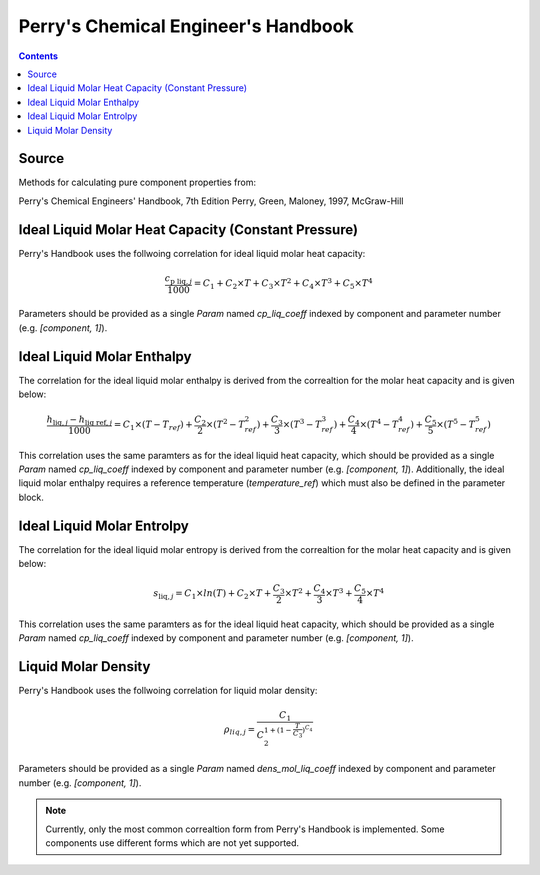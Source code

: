 Perry's Chemical Engineer's Handbook
====================================

.. contents:: Contents 
    :depth: 2

Source
------

Methods for calculating pure component properties from:

Perry's Chemical Engineers' Handbook, 7th Edition
Perry, Green, Maloney, 1997, McGraw-Hill

Ideal Liquid Molar Heat Capacity (Constant Pressure)
----------------------------------------------------

Perry's Handbook uses the follwoing correlation for ideal liquid molar heat capacity:

.. math:: \frac{c_{\text{p liq}, j}}{1000} = C_1 + C_2 \times T + C_3 \times T^2 + C_4 \times T^3 + C_5 \times T^4

Parameters should be provided as a single `Param` named `cp_liq_coeff` indexed by component and parameter number (e.g. `[component, 1]`).

Ideal Liquid Molar Enthalpy
---------------------------

The correlation for the ideal liquid molar enthalpy is derived from the correaltion for the molar heat capacity and is given below:

.. math:: \frac{h_{\text{liq}, j} - h_{\text{liq ref}, j}}{1000} = C_1 \times (T-T_{ref}) + \frac{C_2}{2} \times (T^2 - T_{ref}^2) + \frac{C_3}{3} \times (T^3 - T_{ref}^3) + \frac{C_4}{4} \times (T^4 - T_{ref}^4) + \frac{C_5}{5} \times (T^5 - T_{ref}^5)

This correlation uses the same paramters as for the ideal liquid heat capacity, which should be provided as a single `Param` named `cp_liq_coeff` indexed by component and parameter number (e.g. `[component, 1]`). Additionally, the ideal liquid molar enthalpy requires a reference temperature (`temperature_ref`) which must also be defined in the parameter block.

Ideal Liquid Molar Entrolpy
---------------------------

The correlation for the ideal liquid molar entropy is derived from the correaltion for the molar heat capacity and is given below:

.. math:: s_{\text{liq}, j} = C_1 \times ln(T) + C_2 \times T + \frac{C_3}{2} \times T^2 + \frac{C_4}{3} \times T^3 + \frac{C_5}{4} \times T^4

This correlation uses the same paramters as for the ideal liquid heat capacity, which should be provided as a single `Param` named `cp_liq_coeff` indexed by component and parameter number (e.g. `[component, 1]`).

Liquid Molar Density
--------------------

Perry's Handbook uses the follwoing correlation for liquid molar density:

.. math:: \rho_{liq, j} = \frac{C_1}{C_2^{1 + (1-\frac{T}{C_3})^{C_4}}}

Parameters should be provided as a single `Param` named `dens_mol_liq_coeff` indexed by component and parameter number (e.g. `[component, 1]`).

.. note::
    Currently, only the most common correaltion form from Perry's Handbook is implemented. Some components use different forms which are not yet supported.
